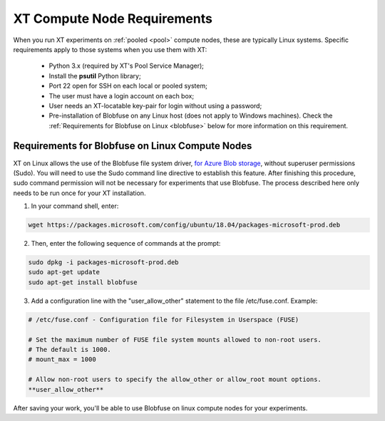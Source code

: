 .. _computenodereqs:

==============================
XT Compute Node Requirements 
==============================

When you run XT experiments on :ref:`pooled <pool>` compute nodes, these are typically Linux systems. Specific requirements apply to those systems when you use them with XT:

    - Python 3.x (required by XT's Pool Service Manager);
    - Install the **psutil** Python library;
    - Port 22 open for SSH on each local or pooled system;
    - The user must have a login account on each box;
    - User needs an XT-locatable key-pair for login without using a password;
    - Pre-installation of Blobfuse on any Linux host (does not apply to Windows machines). Check the :ref:`Requirements for Blobfuse on Linux <blobfuse>` below for more information on this requirement.

.. _blobfuse:

-------------------------------------------------
Requirements for Blobfuse on Linux Compute Nodes
-------------------------------------------------

XT on Linux allows the use of the Blobfuse file system driver, `for Azure Blob storage <https://docs.microsoft.com/en-us/azure/storage/blobs/storage-how-to-mount-container-linux>`_, without superuser permissions (Sudo). You will need to use the Sudo command line directive to establish this feature. After finishing this procedure, sudo command permission will not be necessary for experiments that use Blobfuse. The process described here only needs to be run once for your XT installation.

1. In your command shell, enter:

.. code-block::

    wget https://packages.microsoft.com/config/ubuntu/18.04/packages-microsoft-prod.deb

2. Then, enter the following sequence of commands at the prompt:

.. code-block::

    sudo dpkg -i packages-microsoft-prod.deb
    sudo apt-get update
    sudo apt-get install blobfuse

3. Add a configuration line with the "user_allow_other" statement to the file /etc/fuse.conf. Example: 

.. code-block::

    # /etc/fuse.conf - Configuration file for Filesystem in Userspace (FUSE)

    # Set the maximum number of FUSE file system mounts allowed to non-root users.
    # The default is 1000.
    # mount_max = 1000

    # Allow non-root users to specify the allow_other or allow_root mount options.
    **user_allow_other**

After saving your work, you'll be able to use Blobfuse on linux compute nodes for your experiments.

